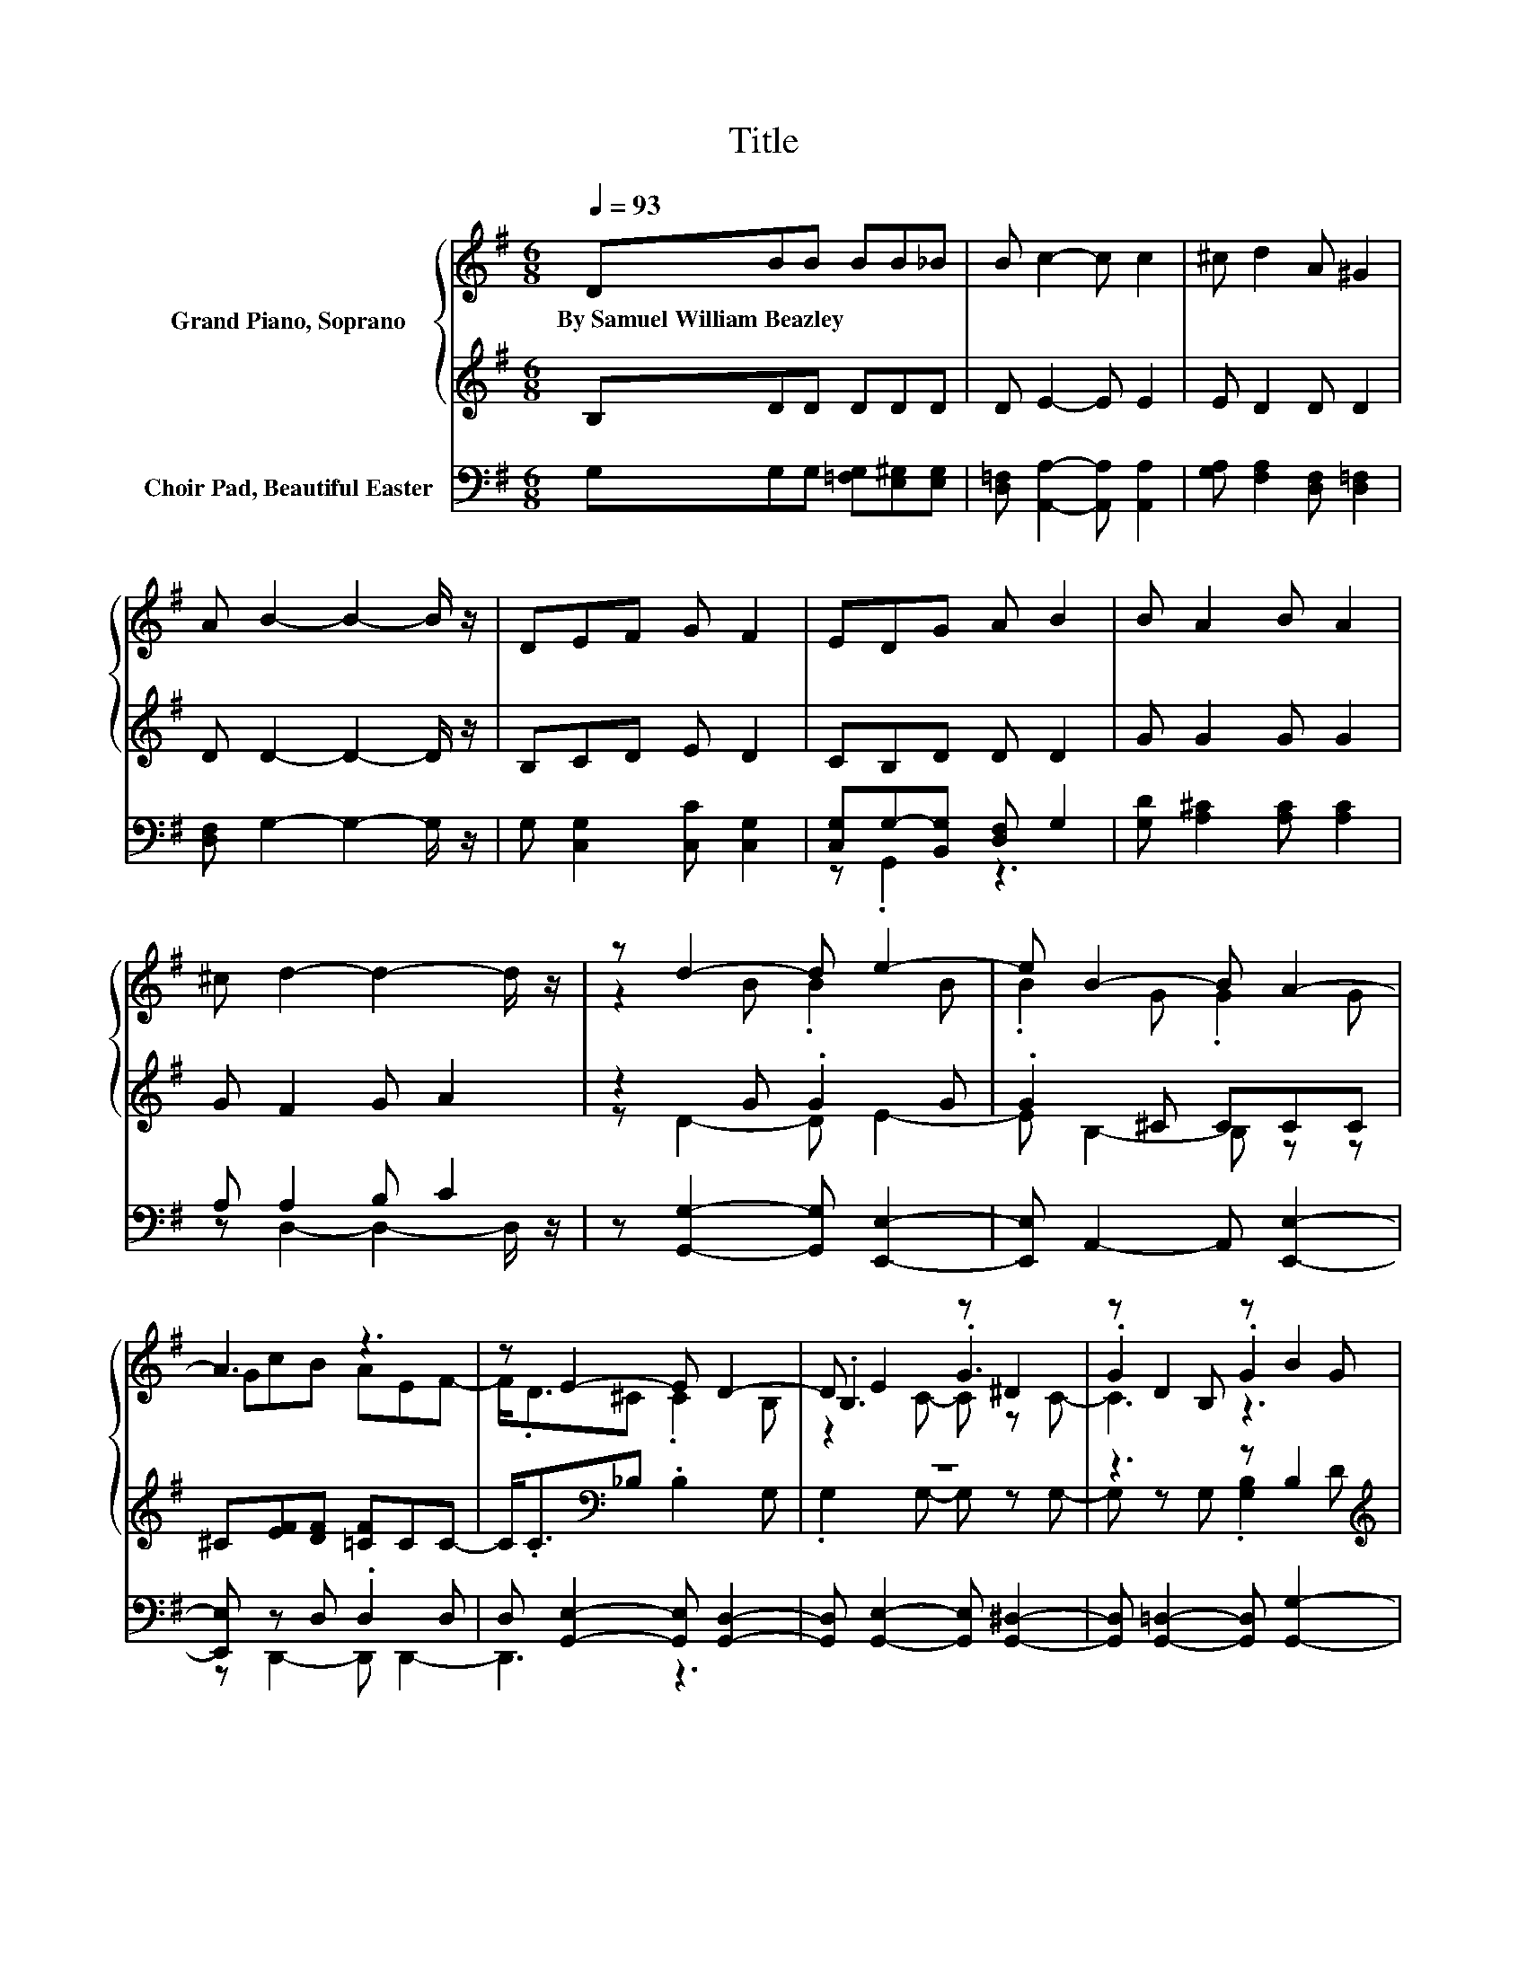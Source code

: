 X:1
T:Title
%%score { ( 1 3 5 ) | ( 2 4 ) } ( 6 7 )
L:1/8
Q:1/4=93
M:6/8
K:G
V:1 treble nm="Grand Piano, Soprano"
V:3 treble 
V:5 treble 
V:2 treble 
V:4 treble 
V:6 bass nm="Choir Pad, Beautiful Easter"
V:7 bass 
V:1
 DBB BB_B | B c2- c c2 | ^c d2 A ^G2 | A B2- B2- B/ z/ | DEF G F2 | EDG A B2 | B A2 B A2 | %7
w: By~Samuel~William~Beazley * * * * *|||||||
 ^c d2- d2- d/ z/ | z d2- d e2- | e B2- B A2- | A3 z3 | z E2- E D2- | D E2 z ^D2 | z D2 z B2 | %14
w: |||||||
 z ^c2 z B2 | z d2- d3- | d d2- d e2- | e B2- B A2- | A3 z3 | z E2- E D2- | D E2 z F2 | EDG B d2 | %22
w: ||||||||
 z B2- B A2- | A B2 .B3 | z6 |] %25
w: |||
V:2
 B,DD DDD | D E2- E E2 | E D2 D D2 | D D2- D2- D/ z/ | B,CD E D2 | CB,D D D2 | G G2 G G2 | %7
 G F2 G A2 | z2 G .G2 G | .G2 ^C CCC | ^C[EF][DF] [=CF]CC- | C<.C[K:bass]_B, .B,2 G, | z6 | %13
 z3 z B,2[K:treble] | .[B,EG]2 E .A,2 E | ^C D2- D D2- | D z G .G2 G | .G2 ^C CCC | %18
 ^C[EF][DF] [=CF]CC- | C<.C[K:bass]_B, .B,2 G, | .G,3 .C2 _B, | [_B,^C]=B,[K:treble]D [DG] [E^G]2 | %22
 .[E^G]2 ^C .C2 =C | C G,2- G, [A,G]2- | [A,G]6 |] %25
V:3
 x6 | x6 | x6 | x6 | x6 | x6 | x6 | x6 | z2 B .B2 B | .B2 G .G2 G | GcB AEF- | F<.D^C .C2 B, | %12
 .B,3 .G3 | .G2 B, .G2 G | .B2 G .A2 G | .^c2 F GAG | .F2 B .B2 B | .B2 G .G2 G | GcB AEF- | %19
 F<.D^C .C2 B, | .B,2 C .G2 ^C | x6 | .e2 G .G2 F | .F>B,D/G/ z/ d/ [Bg]2- | [Bg]6 |] %25
V:4
 x6 | x6 | x6 | x6 | x6 | x6 | x6 | x6 | z D2- D E2- | E B,2- B, z z | x6 | x2[K:bass] x4 | %12
 .G,2 G,- G, z G,- | G, z G, .[G,B,]2[K:treble] D | z ^C2 z B,2 | x6 | z D2- D E2- | %17
 E B,2- B, z z | x6 | x2[K:bass] x4 | x6 | x2[K:treble] x4 | z B,2- B, A,2- | A,3 z3 | x6 |] %25
V:5
 x6 | x6 | x6 | x6 | x6 | x6 | x6 | x6 | x6 | x6 | x6 | x6 | z2 C- C z C- | C3 z3 | x6 | x6 | x6 | %17
 x6 | x6 | x6 | x6 | x6 | x6 | x6 | x6 |] %25
V:6
 G,G,G, [=F,G,][E,^G,][E,G,] | [D,=F,] [A,,A,]2- [A,,A,] [A,,A,]2 | %2
 [G,A,] [F,A,]2 [D,F,] [D,=F,]2 | [D,F,] G,2- G,2- G,/ z/ | G, [C,G,]2 [C,C] [C,G,]2 | %5
 [C,G,]G,-[B,,G,] [D,F,] G,2 | [G,D] [A,^C]2 [A,C] [A,C]2 | A, A,2 B, C2 | %8
 z [G,,G,]2- [G,,G,] [E,,E,]2- | [E,,E,] A,,2- A,, [E,,E,]2- | [E,,E,] z D, .D,2 D, | %11
 D, [G,,E,]2- [G,,E,] [G,,D,]2- | [G,,D,] [G,,E,]2- [G,,E,] [G,,^D,]2- | %13
 [G,,D,] [G,,=D,]2- [G,,D,] [G,,G,]2- | [G,,G,] [E,,E,]2- [E,,E,] A,,2- | A,,[E,,D,]A, B,CB, | %16
 A, [G,,G,]2- [G,,G,] [E,,E,]2- | [E,,E,] A,,2- A,, [E,,E,]2- | [E,,E,] z D, .D,2 D, | %19
 D, [G,,E,]2- [G,,E,] [G,,D,]2- | [G,,D,] z [E,G,] .[E,G,]2 [E,G,] | [E,G,]D,B, G, E,2 | %22
 z A,,2- A,, [D,,D,]2- | [D,,D,]G,,B,, D, [G,,G,]2- | [G,,G,]6 |] %25
V:7
 x6 | x6 | x6 | x6 | x6 | z .G,,2 z3 | x6 | z D,2- D,2- D,/ z/ | x6 | x6 | z D,,2- D,, D,,2- | %11
 D,,3 z3 | x6 | x6 | x6 | x6 | x6 | x6 | z D,,2- D,, D,,2- | D,,3 z3 | z C,2- C, ^C,2- | C,3 z3 | %22
 x6 | x6 | x6 |] %25

